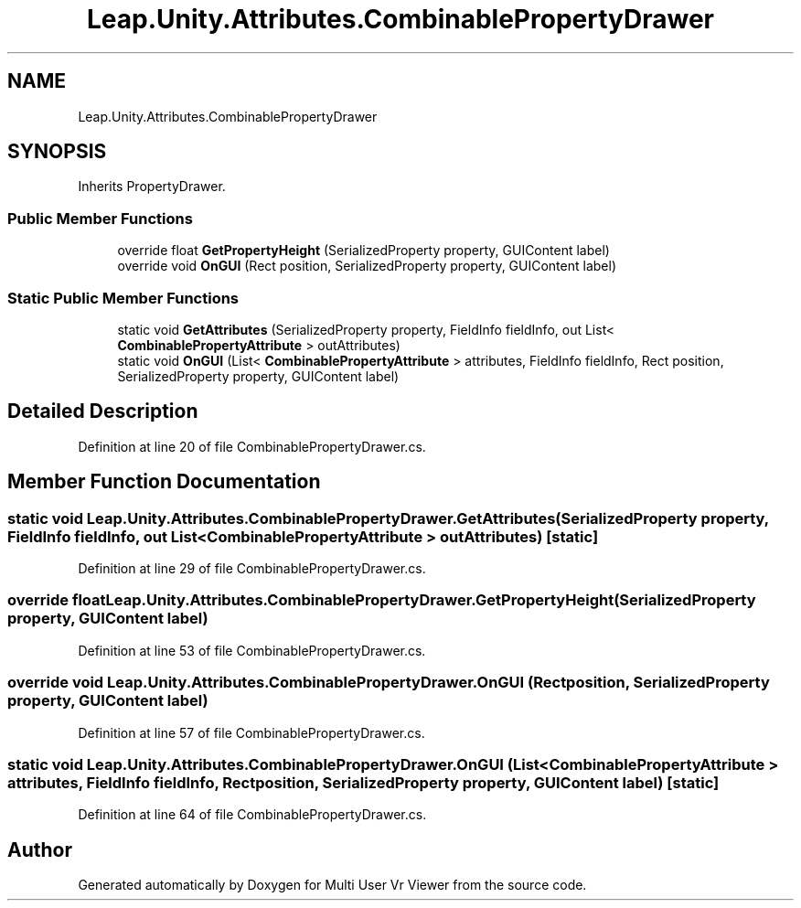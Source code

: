 .TH "Leap.Unity.Attributes.CombinablePropertyDrawer" 3 "Sat Jul 20 2019" "Version https://github.com/Saurabhbagh/Multi-User-VR-Viewer--10th-July/" "Multi User Vr Viewer" \" -*- nroff -*-
.ad l
.nh
.SH NAME
Leap.Unity.Attributes.CombinablePropertyDrawer
.SH SYNOPSIS
.br
.PP
.PP
Inherits PropertyDrawer\&.
.SS "Public Member Functions"

.in +1c
.ti -1c
.RI "override float \fBGetPropertyHeight\fP (SerializedProperty property, GUIContent label)"
.br
.ti -1c
.RI "override void \fBOnGUI\fP (Rect position, SerializedProperty property, GUIContent label)"
.br
.in -1c
.SS "Static Public Member Functions"

.in +1c
.ti -1c
.RI "static void \fBGetAttributes\fP (SerializedProperty property, FieldInfo fieldInfo, out List< \fBCombinablePropertyAttribute\fP > outAttributes)"
.br
.ti -1c
.RI "static void \fBOnGUI\fP (List< \fBCombinablePropertyAttribute\fP > attributes, FieldInfo fieldInfo, Rect position, SerializedProperty property, GUIContent label)"
.br
.in -1c
.SH "Detailed Description"
.PP 
Definition at line 20 of file CombinablePropertyDrawer\&.cs\&.
.SH "Member Function Documentation"
.PP 
.SS "static void Leap\&.Unity\&.Attributes\&.CombinablePropertyDrawer\&.GetAttributes (SerializedProperty property, FieldInfo fieldInfo, out List< \fBCombinablePropertyAttribute\fP > outAttributes)\fC [static]\fP"

.PP
Definition at line 29 of file CombinablePropertyDrawer\&.cs\&.
.SS "override float Leap\&.Unity\&.Attributes\&.CombinablePropertyDrawer\&.GetPropertyHeight (SerializedProperty property, GUIContent label)"

.PP
Definition at line 53 of file CombinablePropertyDrawer\&.cs\&.
.SS "override void Leap\&.Unity\&.Attributes\&.CombinablePropertyDrawer\&.OnGUI (Rect position, SerializedProperty property, GUIContent label)"

.PP
Definition at line 57 of file CombinablePropertyDrawer\&.cs\&.
.SS "static void Leap\&.Unity\&.Attributes\&.CombinablePropertyDrawer\&.OnGUI (List< \fBCombinablePropertyAttribute\fP > attributes, FieldInfo fieldInfo, Rect position, SerializedProperty property, GUIContent label)\fC [static]\fP"

.PP
Definition at line 64 of file CombinablePropertyDrawer\&.cs\&.

.SH "Author"
.PP 
Generated automatically by Doxygen for Multi User Vr Viewer from the source code\&.
